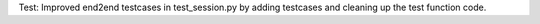 Test: Improved end2end testcases in test_session.py by adding testcases and
cleaning up the test function code.
